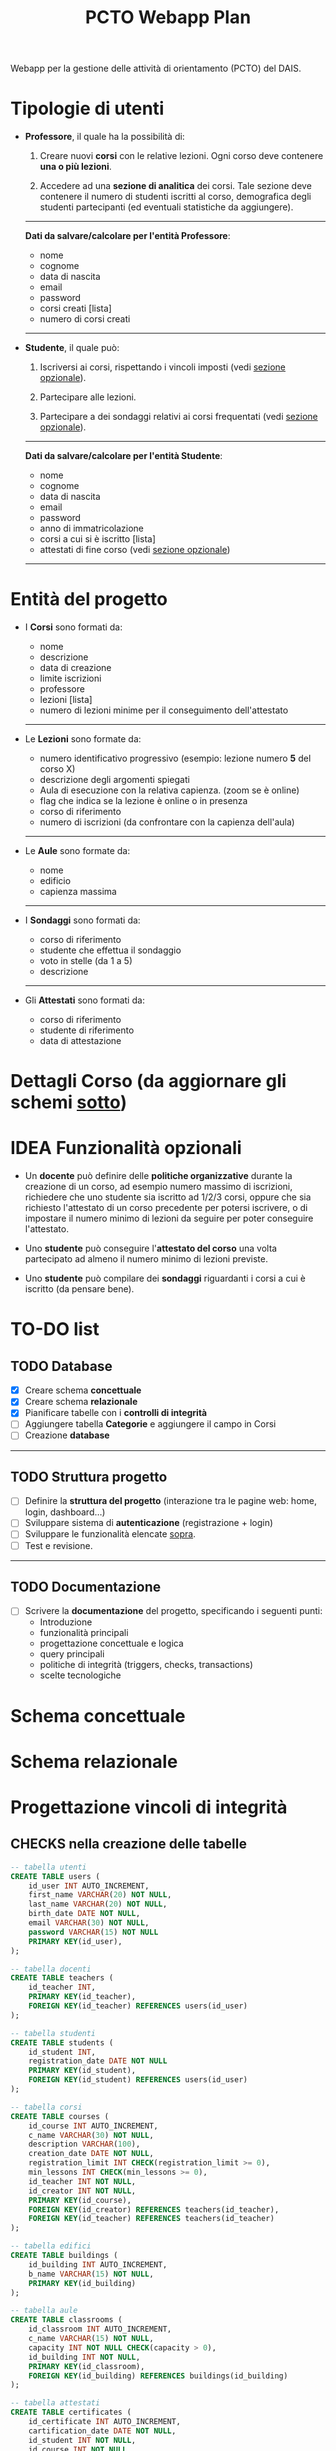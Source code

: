 #+title: PCTO Webapp Plan
#+MACRO: color @@html:<font color="$1">$2</font>@@

<<TOP>>Webapp per la gestione delle attività di orientamento (PCTO) del DAIS.

* <<users>>Tipologie di utenti

- *Professore*, il quale ha la possibilità di:
  1. Creare nuovi *corsi* con le relative lezioni. Ogni corso deve contenere *una o più lezioni*.

  2. Accedere ad una *sezione di analitica* dei corsi. Tale sezione deve contenere il numero di studenti iscritti al corso, demografica degli studenti partecipanti (ed eventuali statistiche da aggiungere).

  @@html:<hr>@@
  *Dati da salvare/calcolare per l'entità Professore*:
  - nome
  - cognome
  - data di nascita
  - email
  - password
  - corsi creati [lista]
  - numero di corsi creati
  @@html:<hr>@@

- *Studente*, il quale può:
  1. Iscriversi ai corsi, rispettando i vincoli imposti (vedi [[optional_features][sezione opzionale]]).

  2. Partecipare alle lezioni.

  3. Partecipare a dei sondaggi relativi ai corsi frequentati (vedi [[optional_features][sezione opzionale]]).

  @@html:<hr>@@
  *Dati da salvare/calcolare per l'entità Studente*:
  - nome
  - cognome
  - data di nascita
  - email
  - password
  - anno di immatricolazione
  - corsi a cui si è iscritto [lista]
  - attestati di fine corso (vedi [[optional_features][sezione opzionale]])
  @@html:<hr>@@

* <<courses_lessons>>Entità del progetto

- I *Corsi* sono formati da:
  - nome
  - descrizione
  - data di creazione
  - limite iscrizioni
  - professore
  - lezioni [lista]
  - numero di lezioni minime per il conseguimento dell'attestato
  @@html:<hr>@@

- Le *Lezioni* sono formate da:
  - numero identificativo progressivo (esempio: lezione numero *5* del corso X)
  - descrizione degli argomenti spiegati
  - Aula di esecuzione con la relativa capienza. (zoom se è online)
  - flag che indica se la lezione è online o in presenza
  - corso di riferimento
  - numero di iscrizioni (da confrontare con la capienza dell'aula)
  @@html:<hr>@@

- Le *Aule* sono formate da:
  - nome
  - edificio
  - capienza massima
  @@html:<hr>@@

- I *Sondaggi* sono formati da:
  - corso di riferimento
  - studente che effettua il sondaggio
  - voto in stelle (da 1 a 5)
  - descrizione
  @@html:<hr>@@

- Gli *Attestati* sono formati da:
  - corso di riferimento
  - studente di riferimento
  - data di attestazione

* Dettagli Corso (da aggiornare gli schemi [[conceptual][sotto]])
[[./resources/dettagli_corso.png]]


* IDEA Funzionalità opzionali<<optional_features>>

- Un *docente* può definire delle *politiche organizzative* durante la creazione di un corso, ad esempio numero massimo di iscrizioni, richiedere che uno studente sia iscritto ad 1/2/3 corsi, oppure che sia richiesto l'attestato di un corso precedente per potersi iscrivere, o di impostare il numero minimo di lezioni da seguire per poter conseguire l'attestato.

- Uno *studente* può conseguire l'*attestato del corso* una volta partecipato ad almeno il numero minimo di lezioni previste.

- Uno *studente* può compilare dei *sondaggi* riguardanti i corsi a cui è iscritto (da pensare bene).


* TO-DO list

** TODO Database
- [X] Creare schema *concettuale*
- [X] Creare schema *relazionale*
- [X] Pianificare tabelle con i *controlli di integrità*
- [ ] Aggiungere tabella *Categorie* e aggiungere il campo in Corsi
- [ ] Creazione *database*
@@html:<hr>@@

** TODO Struttura progetto
- [ ] Definire la *struttura del progetto* (interazione tra le pagine web: home, login, dashboard...)
- [ ] Sviluppare sistema di *autenticazione* (registrazione + login)
- [ ] Sviluppare le funzionalità elencate [[users][sopra]].
- [ ] Test e revisione.
@@html:<hr>@@

** TODO Documentazione
- [ ] Scrivere la *documentazione* del progetto, specificando i seguenti punti:
  - Introduzione
  - funzionalità principali
  - progettazione concettuale e logica
  - query principali
  - politiche di integrità (triggers, checks, transactions)
  - scelte tecnologiche


* Schema concettuale<<conceptual>>
[[./resources/conceptual_scheme.jpg]]

* Schema relazionale
[[./resources/relational_scheme.jpg]]
* Progettazione vincoli di integrità

#+comment: ** DBMS: PostgresSQL

** CHECKS nella creazione delle tabelle

  #+BEGIN_SRC sql
    -- tabella utenti
    CREATE TABLE users (
        id_user INT AUTO_INCREMENT,
        first_name VARCHAR(20) NOT NULL,
        last_name VARCHAR(20) NOT NULL,
        birth_date DATE NOT NULL,
        email VARCHAR(30) NOT NULL,
        password VARCHAR(15) NOT NULL
        PRIMARY KEY(id_user),
    );

    -- tabella docenti
    CREATE TABLE teachers (
        id_teacher INT,
        PRIMARY KEY(id_teacher),
        FOREIGN KEY(id_teacher) REFERENCES users(id_user)
    );

    -- tabella studenti
    CREATE TABLE students (
        id_student INT,
        registration_date DATE NOT NULL
        PRIMARY KEY(id_student),
        FOREIGN KEY(id_student) REFERENCES users(id_user)
    );

    -- tabella corsi
    CREATE TABLE courses (
        id_course INT AUTO_INCREMENT,
        c_name VARCHAR(30) NOT NULL,
        description VARCHAR(100),
        creation_date DATE NOT NULL,
        registration_limit INT CHECK(registration_limit >= 0),
        min_lessons INT CHECK(min_lessons >= 0),
        id_teacher INT NOT NULL,
        id_creator INT NOT NULL,
        PRIMARY KEY(id_course),
        FOREIGN KEY(id_creator) REFERENCES teachers(id_teacher),
        FOREIGN KEY(id_teacher) REFERENCES teachers(id_teacher)
    );

    -- tabella edifici
    CREATE TABLE buildings (
        id_building INT AUTO_INCREMENT,
        b_name VARCHAR(15) NOT NULL,
        PRIMARY KEY(id_building)
    );

    -- tabella aule
    CREATE TABLE classrooms (
        id_classroom INT AUTO_INCREMENT,
        c_name VARCHAR(15) NOT NULL,
        capacity INT NOT NULL CHECK(capacity > 0),
        id_building INT NOT NULL,
        PRIMARY KEY(id_classroom),
        FOREIGN KEY(id_building) REFERENCES buildings(id_building)
    );

    -- tabella attestati
    CREATE TABLE certificates (
        id_certificate INT AUTO_INCREMENT,
        cartification_date DATE NOT NULL,
        id_student INT NOT NULL,
        id_course INT NOT NULL,
        PRIMARY KEY(id_certificate),
        FOREIGN KEY(id_student) REFERENCES students(id_student),
        FOREIGN KEY(id_course) REFERENCES courses(id_course),
    );

    -- tabella sondaggi
    CREATE TABLE surveys (
        id_survey INT AUTO_INCREMENT,
        vote INT NOT NULL CHECK(vote >= 0 AND vote <= 5),
        description VARCHAR(100),
        id_student INT NOT NULL,
        id_course INT NOT NULL,
        PRIMARY KEY(id_certificate),
        FOREIGN KEY(id_student) REFERENCES students(id_student),
        FOREIGN KEY(id_course) REFERENCES courses(id_course),
    );

  #+END_SRC
